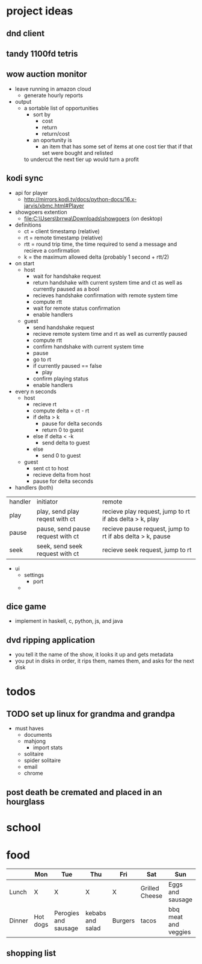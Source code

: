 * project ideas 
** dnd client
** tandy 1100fd tetris
** wow auction monitor
- leave running in amazon cloud
  - generate hourly reports
- output
  - a sortable list of opportunities
    - sort by
      - cost
      - return
      - return/cost
    - an oportunity is
      - an item that has some set of items at one cost tier that if that set were bought and relisted
	to undercut the next tier up would turn a profit
** kodi sync
- api for player
  - http://mirrors.kodi.tv/docs/python-docs/16.x-jarvis/xbmc.html#Player
- showgoers extention
  - file:C:\Users\brrwa\Downloads\showgoers (on desktop)
- definitions
  - ct = client timestamp (relative)
  - rt = remote timestamp (relative)
  - rtt = round trip time, the time required to send a message and recieve a confirmation
  - k = the maximum allowed delta (probably 1 second + rtt/2)
- on start
  - host
    - wait for handshake request
    - return handshake with current system time and ct as well as currently paused as a bool
    - recieves handshake confirmation with remote system time
    - compute rtt
    - wait for remote status confirmation
    - enable handlers
  - guest
    - send handshake request
    - recieve remote system time and rt as well as currently paused
    - compute rtt
    - confirm handshake with current system time
    - pause
    - go to rt
    - if currently paused == false
      - play
    - confirm playing status
    - enable handlers
- every n seconds
  - host
    - recieve rt
    - compute delta = ct - rt
    - if delta > k
      - pause for delta seconds
      - return 0 to guest
    - else if delta < -k
      - send delta to guest
    - else
      - send 0 to guest
  - guest
    - sent ct to host
    - recieve delta from host
    - pause for delta seconds
- handlers (both)
| handler | initiator                         | remote                                                    |
| play    | play, send play reqest with ct    | recieve play request, jump to rt if abs delta > k, play   |
| pause   | pause, send pause request with ct | recieve pause request, jump to rt if abs delta > k, pause |
| seek    | seek, send seek request with ct   | recieve seek request, jump to rt                          | 
- ui
  - settings
    - port
  - 
** dice game
- implement in haskell, c, python, js, and java
** dvd ripping application 
- you tell it the name of the show, it looks it up and gets metadata
- you put in disks in order, it rips them, names them, and asks for the next disk
* todos
** TODO set up linux for grandma and grandpa
- must haves
  - documents
  - mahjong
    - import stats
  - solitaire
  - spider solitaire
  - email
  - chrome

** post death be cremated and placed in an hourglass
* school
* food
|        | Mon      | Tue                  | Thu              | Fri     | Sat            | Sun                  |
|--------+----------+----------------------+------------------+---------+----------------+----------------------|
| Lunch  | X        | X                    | X                | X       | Grilled Cheese | Eggs and sausage     |
| Dinner | Hot dogs | Perogies and sausage | kebabs and salad | Burgers | tacos          | bbq meat and veggies |

** shopping list

